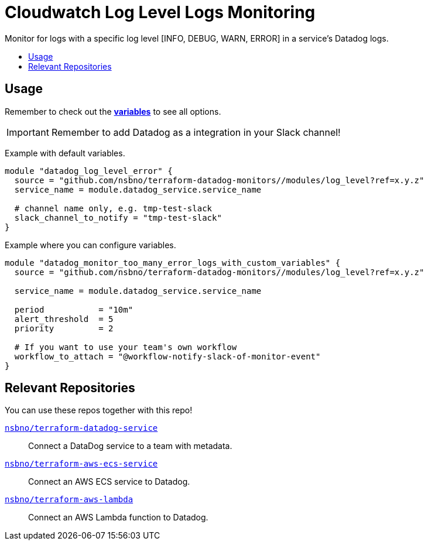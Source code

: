 = Cloudwatch Log Level Logs Monitoring
:!toc-title:
:!toc-placement:
:toc:

Monitor for logs with a specific log level [INFO, DEBUG, WARN, ERROR] in a service's Datadog logs.

toc::[]

== Usage

Remember to check out the link:variables.tf[*variables*] to see all options.

IMPORTANT: Remember to add Datadog as a integration in your Slack channel!

Example with default variables.
[source, hcl]
----
module "datadog_log_level_error" {
  source = "github.com/nsbno/terraform-datadog-monitors//modules/log_level?ref=x.y.z"
  service_name = module.datadog_service.service_name

  # channel name only, e.g. tmp-test-slack
  slack_channel_to_notify = "tmp-test-slack"
}
----

Example where you can configure variables.
[source, hcl]
----
module "datadog_monitor_too_many_error_logs_with_custom_variables" {
  source = "github.com/nsbno/terraform-datadog-monitors//modules/log_level?ref=x.y.z"

  service_name = module.datadog_service.service_name

  period           = "10m"
  alert_threshold  = 5
  priority         = 2

  # If you want to use your team's own workflow
  workflow_to_attach = "@workflow-notify-slack-of-monitor-event"
}
----

== Relevant Repositories

You can use these repos together with this repo!

link:https://github.com/nsbno/terraform-datadog-service[`nsbno/terraform-datadog-service`]::
Connect a DataDog service to a team with metadata.

link:https://github.com/nsbno/terraform-aws-ecs-service[`nsbno/terraform-aws-ecs-service`]::
Connect an AWS ECS service to Datadog.

link:https://github.com/nsbno/terraform-aws-lambda[`nsbno/terraform-aws-lambda`]::
Connect an AWS Lambda function to Datadog.